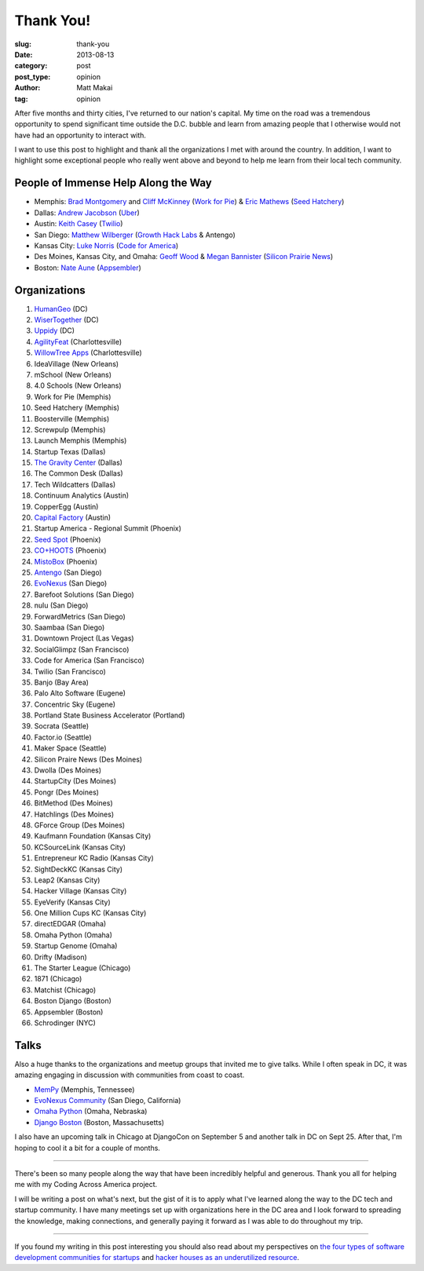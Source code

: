 Thank You!
==========

:slug: thank-you
:date: 2013-08-13
:category: post
:post_type: opinion
:author: Matt Makai
:tag: opinion

After five months and thirty cities, I've returned to our nation's capital. 
My time on the road was a tremendous opportunity to spend significant time
outside the D.C. bubble and learn from amazing people that I otherwise would
not have had an opportunity to interact with. 

I want to use this post to highlight and thank all the organizations I met 
with around the country. In addition, I want to highlight some exceptional
people who really went above and beyond to help me learn from their local
tech community.


People of Immense Help Along the Way
------------------------------------
* Memphis: `Brad Montgomery <https://twitter.com/bkmontgomery>`_ and 
  `Cliff McKinney <https://twitter.com/cliffmckinney>`_ 
  (`Work for Pie <https://workforpie.com/>`_) 
  & `Eric Mathews <https://twitter.com/ECMathews>`_ 
  (`Seed Hatchery <http://www.seedhatchery.com/>`_)

* Dallas: 
  `Andrew Jacobson <http://blog.uber.com/2013/01/25/ubergrouper-two-truths-and-a-lie-dallas-edition/>`_ 
  (`Uber <http://uber.com/>`_)

* Austin: `Keith Casey <https://twitter.com/CaseySoftware>`_ 
  (`Twilio <http://www.twilio.com/>`_)

* San Diego: `Matthew Wilberger <https://twitter.com/mjwsd>`_ 
  (`Growth Hack Labs <https://twitter.com/GrowthHackLabs>`_ & Antengo)

* Kansas City: `Luke Norris <https://twitter.com/norrisluke>`_ 
  (`Code for America <http://codeforamerica.org/>`_)

* Des Moines, Kansas City, and Omaha: 
  `Geoff Wood <https://twitter.com/geoffwood>`_ & 
  `Megan Bannister <https://twitter.com/meganebannister>`_
  (`Silicon Prairie News <http://www.siliconprairienews.com/>`_)

* Boston: `Nate Aune <https://twitter.com/natea>`_ 
  (`Appsembler <http://appsembler.com/>`_)


Organizations
-------------
1. `HumanGeo <../human-geo-washington-dc.html>`_ (DC)
2. `WiserTogether <../wisertogether-washington-dc.html>`_ (DC)
3. `Uppidy <../uppidy-washington-dc.html>`_ (DC)
4. `AgilityFeat <../agilityfeat-charlottesville-va.html>`_ (Charlottesville)
5. `WillowTree Apps <../willowtree-apps-charlottesville-va.html>`_
   (Charlottesville)
6. IdeaVillage (New Orleans)
7. mSchool (New Orleans)
8. 4.0 Schools (New Orleans)
9. Work for Pie (Memphis)
10. Seed Hatchery (Memphis)
11. Boosterville (Memphis)
12. Screwpulp (Memphis)
13. Launch Memphis (Memphis)
14. Startup Texas (Dallas)
15. `The Gravity Center <../gravity-center-dallas-tx.html>`_ (Dallas)
16. The Common Desk (Dallas)
17. Tech Wildcatters (Dallas)
18. Continuum Analytics (Austin)
19. CopperEgg (Austin)
20. `Capital Factory <../capital-factory-austin-tx.html>`_ (Austin)
21. Startup America - Regional Summit (Phoenix)
22. `Seed Spot <../seed-spot-phoenix-az.html>`_ (Phoenix)
23. `CO+HOOTS <../co-hoots-phoenix-az.html>`_ (Phoenix)
24. `MistoBox <../misto-box-phoenix-az.html>`_ (Phoenix)
25. `Antengo <../antengo-san-diego-ca.html>`_ (San Diego)
26. `EvoNexus <../evonexus-san-diego-ca.html>`_ (San Diego)
27. Barefoot Solutions (San Diego)
28. nulu (San Diego)
29. ForwardMetrics (San Diego)
30. Saambaa (San Diego)
31. Downtown Project (Las Vegas)
32. SocialGlimpz (San Francisco)
33. Code for America (San Francisco)
34. Twilio (San Francisco)
35. Banjo (Bay Area)
36. Palo Alto Software (Eugene)
37. Concentric Sky (Eugene)
38. Portland State Business Accelerator (Portland)
39. Socrata (Seattle)
40. Factor.io (Seattle)
41. Maker Space (Seattle)
42. Silicon Praire News (Des Moines)
43. Dwolla (Des Moines)
44. StartupCity (Des Moines)
45. Pongr (Des Moines)
46. BitMethod (Des Moines)
47. Hatchlings (Des Moines)
48. GForce Group (Des Moines)
49. Kaufmann Foundation (Kansas City)
50. KCSourceLink (Kansas City)
51. Entrepreneur KC Radio (Kansas City)
52. SightDeckKC (Kansas City)
53. Leap2 (Kansas City)
54. Hacker Village (Kansas City)
55. EyeVerify (Kansas City)
56. One Million Cups KC (Kansas City)
57. directEDGAR (Omaha)
58. Omaha Python (Omaha)
59. Startup Genome (Omaha)
60. Drifty (Madison)
61. The Starter League (Chicago)
62. 1871 (Chicago)
63. Matchist (Chicago)
64. Boston Django (Boston)
65. Appsembler (Boston)
66. Schrodinger (NYC)


Talks
-----
Also a huge thanks to the organizations and meetup groups that invited me
to give talks. While I often speak in DC, it was amazing engaging in
discussion with communities from coast to coast.

* `MemPy <http://mempy.org/march-25-2013.html>`_ (Memphis, Tennessee)
* `EvoNexus Community <https://twitter.com/COMMNEXUS_SD/status/329278052855054336>`_ 
  (San Diego, California)
* `Omaha Python <http://www.omahapython.org/blog/archives/286>`_ 
  (Omaha, Nebraska)
* `Django Boston <http://www.meetup.com/djangoboston/events/100266532/>`_ 
  (Boston, Massachusetts)

I also have an upcoming talk in Chicago at DjangoCon on September 5 and
another talk in DC on Sept 25. After that, I'm hoping to cool it a bit for
a couple of months.

----

There's been so many people along the way that have been incredibly helpful
and generous. Thank you all for helping me with my Coding Across America
project.

I will be writing a post on what's next, but the gist of it is to apply
what I've learned along the way to the DC tech and startup community. I have
many meetings set up with organizations here in the DC area and I look 
forward to spreading the knowledge, making connections, and generally
paying it forward as I was able to do throughout my trip.

----

If you found my writing in this post interesting you should also read about 
my perspectives on 
`the four types of software development communities for startups </four-types-startup-tech-cities.html>`_ and
`hacker houses as an underutilized resource </hacker-houses-underused-resource.html>`_. 


